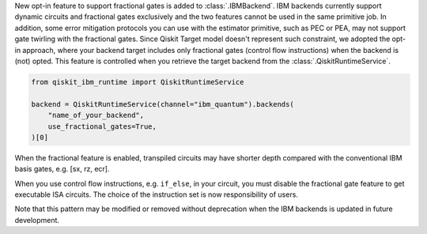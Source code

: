 New opt-in feature to support fractional gates is added to :class:`.IBMBackend`.
IBM backends currently support dynamic circuits and fractional gates exclusively and
the two features cannot be used in the same primitive job.
In addition, some error mitigation protocols you can use with the estimator primitive, 
such as PEC or PEA, may not support gate twirling with the fractional gates.
Since Qiskit Target model doesn't represent such constraint,
we adopted the opt-in approach, where your backend target includes only 
fractional gates (control flow instructions) when the backend is (not) opted.
This feature is controlled when you retrieve the target backend from the :class:`.QiskitRuntimeService`.

.. code-block:: python

    from qiskit_ibm_runtime import QiskitRuntimeService

    backend = QiskitRuntimeService(channel="ibm_quantum").backends(
        "name_of_your_backend", 
        use_fractional_gates=True,
    )[0]

When the fractional feature is enabled, transpiled circuits may have
shorter depth compared with the conventional IBM basis gates, e.g. [sx, rz, ecr].

When you use control flow instructions, e.g. ``if_else``, in your circuit,
you must disable the fractional gate feature to get executable ISA circuits.
The choice of the instruction set is now responsibility of users.

Note that this pattern may be modified or removed without deprecation
when the IBM backends is updated in future development.
